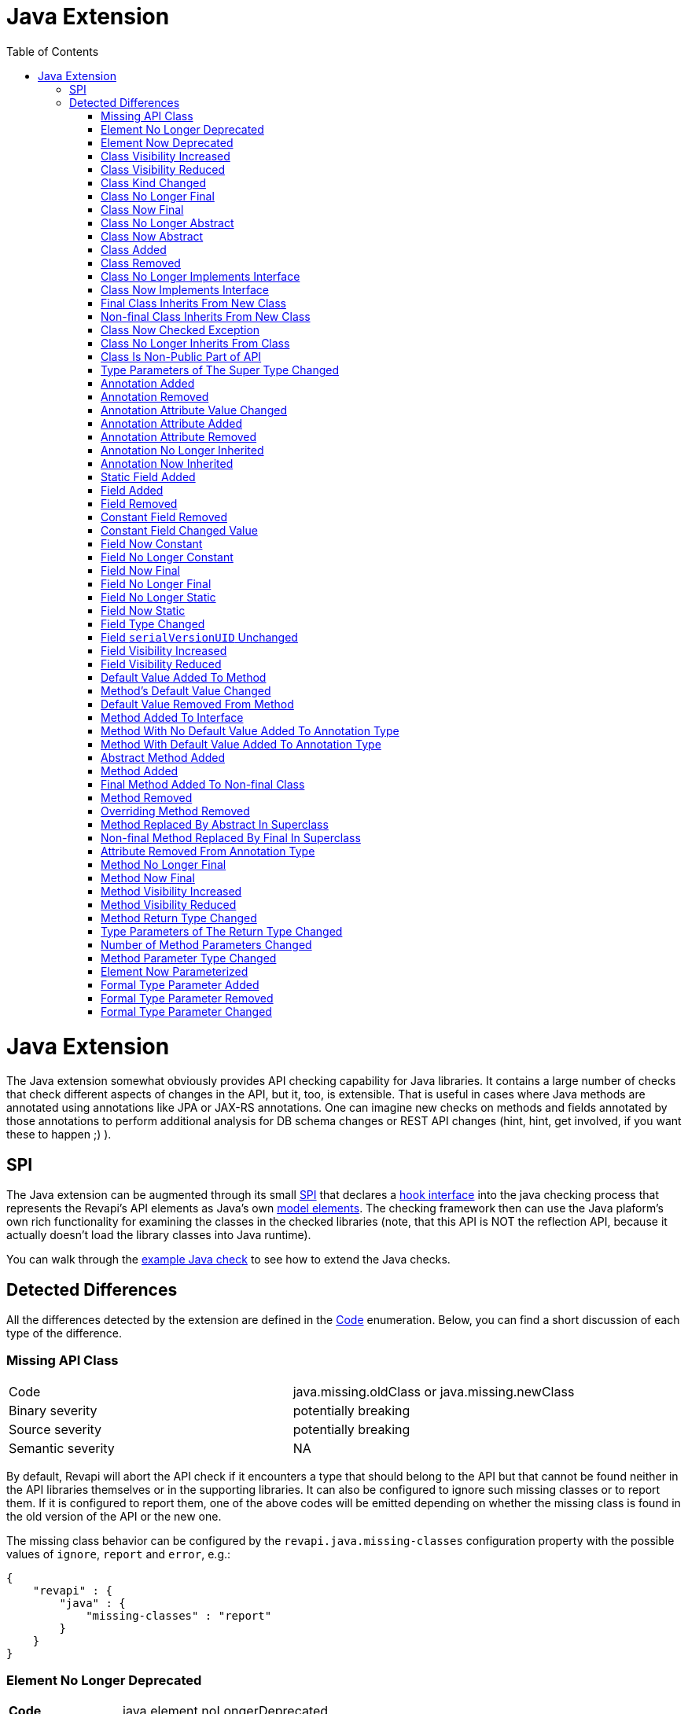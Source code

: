 = Java Extension
:awestruct-layout: docs
:awestruct-index: 101
:toc: right

[.toc-on-right]
toc::[]

= Java Extension

The Java extension somewhat obviously provides API checking capability for Java libraries. It contains a large number
of checks that check different aspects of changes in the API, but it, too, is extensible. That is useful in cases where
Java methods are annotated using annotations like JPA or JAX-RS annotations. One can imagine
new checks on methods and fields annotated by those annotations to perform additional analysis for DB schema changes or
REST API changes (hint, hint, get involved, if you want these to happen ;) ).

== SPI

The Java extension can be augmented through its small
link:../generated/revapi-java-spi/apidocs/org/revapi/java/spi/package-summary.html[SPI] that declares a
link:../generated/revapi-java-spi/apidocs/org/revapi/java/spi/Check.html[hook interface] into the java checking process that represents the
Revapi's API elements as Java's own
http://docs.oracle.com/javase/7/docs/api/javax/lang/model/package-summary.html[model elements]. The checking framework
then can use the Java plaform's own rich functionality for examining the classes in the checked libraries (note, that
this API is NOT the reflection API, because it actually doesn't load the library classes into Java runtime).

You can walk through the <<enhance-java-checks.adoc#, example Java check>> to see how to extend the Java checks.

== Detected Differences
All the differences detected by the extension are defined in the
link:../generated/revapi-java-spi/apidocs/org/revapi/java/spi/Code.html[Code] enumeration. Below, you can find a short discussion of each
type of the difference.

=== Missing API Class
[35s,<65dcols="35s,<65d"]
|=============
| Code              | +java.missing.oldClass+ or +java.missing.newClass+
| Binary severity   | potentially breaking
| Source severity   | potentially breaking
| Semantic severity | NA
|=============

By default, Revapi will abort the API check if it encounters a type that should belong to the API but that cannot be
found neither in the API libraries themselves or in the supporting libraries. It can also be configured to ignore such
missing classes or to report them. If it is configured to report them, one of the above codes will be emitted
depending on whether the missing class is found in the old version of the API or the new one.

The missing class behavior can be configured by the `revapi.java.missing-classes` configuration property with the
possible values of `ignore`, `report` and `error`, e.g.:

[source,javascript]
----
{
    "revapi" : {
        "java" : {
            "missing-classes" : "report"
        }
    }
}
----

=== Element No Longer Deprecated
[cols="35s,<65d"]
|=============
| Code              | +java.element.noLongerDeprecated+
| Binary severity   | non breaking
| Source severity   | non breaking
| Semantic severity | NA
|=============

An element (class, method or field) is marked as deprecated in the old version of the API but not in the new version.
This represents no danger in terms of API breakage and is reported only because it is useful to know for the library
users to know about such cases.

=== Element Now Deprecated
[cols="35s,<65d"]
|=============
| Code              | +java.element.nowDeprecated+
| Binary severity   | non breaking
| Source severity   | non breaking
| Semantic severity | NA
|=============

An element (class, method or field) is marked as deprecated in the new version of the API but not in the old version.
This represents no danger in terms of API breakage and is reported only because it is useful to know for the library
users to know about such cases.

=== Class Visibility Increased
[cols="35s,<65d"]
|=============
| Code              | +java.class.visibilityIncreased+
| Binary severity   | non breaking
| Source severity   | non breaking
| Semantic severity | NA
|=============

The class is more visible in the new version of the API than it used to be in the old version. This is no API breakage
and is reported for completeness sake. The visibility is ordered as follows: +private+ < +package private+ < +protected+
< +public+.

=== Class Visibility Reduced
[cols="35s,<65d"]
|=============
| Code              | +java.class.visibilityReduced+
| Binary severity   | breaking
| Source severity   | breaking
| Semantic severity | NA
|=============

Reducing the visibility of an API class is a breaking change. It means that classes that could inherit or use the class
might no longer be able to. Thus a library user might face compilation errors at compile time or linkage errors at
runtime when trying to use the new version of the library.

=== Class Kind Changed
[cols="35s,<65d"]
|=============
| Code              | +java.class.kindChanged+
| Binary severity   | breaking
| Source severity   | breaking
| Semantic severity | NA
|=============

There are 4 kinds of java classes: +class+, +interface+, +annotation type+, +enum+. This difference is reported when
a class changes from one to the other. This is of course incompatible change and will break the library users at both
compile time and at runtime.

=== Class No Longer Final
[cols="35s,<65d"]
|=============
| Code              | +java.class.noLongerFinal+
| Binary severity   | non breaking
| Source severity   | non breaking
| Semantic severity | NA
|=============

A class that used to be final is now not. This is no API breakage and is reported for completeness sake.

=== Class Now Final
[cols="35s,<65d"]
|=============
| Code              | +java.class.nowFinal+
| Binary severity   | breaking
| Source severity   | breaking
| Semantic severity | NA
|=============

A class became final in the new version of the library. This is a breaking change because any library user that extended
the class will no longer be compatible with the new version of the library, in which the class cannot be extended.

=== Class No Longer Abstract
[cols="35s,<65d"]
|=============
| Code              | +java.class.noLongerAbstract+
| Binary severity   | non breaking
| Source severity   | non breaking
| Semantic severity | NA
|=============

A class that used to be abstract is now not. This is no API breakage and is reported for completeness sake.

=== Class Now Abstract
[cols="35s,<65d"]
|=============
| Code              | +java.class.nowAbstract+
| Binary severity   | breaking
| Source severity   | breaking
| Semantic severity | NA
|=============

A concrete class became abstract in the new version of the library. This is a breaking change because it is no longer
possible to create instances of such class.

=== Class Added
[cols="35s,<65d"]
|=============
| Code              | +java.class.added+
| Binary severity   | non breaking
| Source severity   | non breaking
| Semantic severity | NA
|=============

A new class appeared in the new version of the API. This is a non-breaking change reported for completeness sake.

=== Class Removed
[cols="35s,<65d"]
|=============
| Code              | +java.class.removed+
| Binary severity   | breaking
| Source severity   | breaking
| Semantic severity | NA
|=============

A class present in the old version of the library is no longer present. This is of course a breaking change because
the users of the API will no longer be able to use that class in any capacity.

=== Class No Longer Implements Interface
[cols="35s,<65d"]
|=============
| Code              | +java.class.noLongerImplementsInterface+
| Binary severity   | breaking
| Source severity   | breaking
| Semantic severity | NA
|=============

This is a breaking change because it is no longer possible to cast the class to the no longer implemented interface.

=== Class Now Implements Interface
[cols="35s,<65d"]
|=============
| Code              | +java.class.nowImplementsInterface+
| Binary severity   | non breaking
| Source severity   | non breaking
| Semantic severity | NA
|=============

No API breakage reported for the completeness sake.

=== Final Class Inherits From New Class
[cols="35s,<65d"]
|=============
| Code              | +java.class.finalClassInheritsFromNewClass+
| Binary severity   | non breaking
| Source severity   | non breaking
| Semantic severity | NA
|=============

A final class inherits from a new class. This represents no API breakage and is reported for completeness sake.
Inheriting from a new class may introduce new methods or fields to the class but cannot remove any (method changes are
reported separately).

=== Non-final Class Inherits From New Class
[cols="35s,<65d"]
|=============
| Code              | +java.class.nonFinalClassInheritsFromNewClass+
| Binary severity   | potentially breaking
| Source severity   | potentially breaking
| Semantic severity | NA
|=============

While this change is usually OK, it might cause trouble to the users of the API if the newly inherited class contains
final methods. If the users of the library happen to define methods of the same name in the class that inherits from the
checked one, they will get compilation or linkage errors.

=== Class Now Checked Exception
[cols="35s,<65d"]
|=============
| Code              | +java.class.nowCheckedException+
| Binary severity   | non breaking
| Source severity   | breaking
| Semantic severity | NA
|=============

A class newly inherits from +java.lang.Exception+. This is a source incompatibility because such exceptions need to be
declared in the +throws+ declarations of the methods.

=== Class No Longer Inherits From Class
[cols="35s,<65d"]
|=============
| Code              | +java.class.noLongerInheritsFromClass+
| Binary severity   | breaking
| Source severity   | breaking
| Semantic severity | NA
|=============

The checked class no longer inherits from a super class that it used to. This means that it can no longer be cast to
that super class nor can the methods declared in the super class be called using the instance of the checked class.

=== Class Is Non-Public Part of API
[cols="35s,<65d"]
|=============
| Code              | +java.class.nonPublicPartOfAPI+
| Binary severity   | non breaking
| Source severity   | non breaking
| Semantic severity | NA
|=============

While this is reported as non-breaking, because it technically isn't an API error, it is a very strange design decision.
This means that a class that is not publicly accessible (i.e. is private or package private) is used in a public
capacity (i.e. return type of a method, type of a method parameter, type of an accessible field, implemented interface).

For library authors, it is recommended to configure the API checking to increase the severity of this difference,
because more usually than not it actually highlights a usability problem in the API of the library.

This is also reported on a non-accessible class that is used as a super class of another API class. While this is
a valid and useful design pattern, Revapi currently cannot distinguish this usage from the other types.

=== Type Parameters of The Super Type Changed
[cols="35s,<65d"]
|=============
| Code              | +java.class.superTypeTypeParametersChanged+
| Binary severity   | potentially breaking
| Source severity   | potentially breaking
| Semantic severity | NA
|=============

The checked class inherits from a generic class. The type parameters used on the generic super class changed between old
and new version. Because of type erasure, this might not cause any binary incompatibility (but it can) and it can
potentially break the compilation, too.

This is generally a quite dangerous thing to do, because it can change the erased signatures of the methods or fields
inherited from the super class (which would be the cause of the binary and source incompatibilities).

=== Annotation Added
[cols="35s,<65d"]
|=============
| Code              | +java.annotation.added+
| Binary severity   | non breaking
| Source severity   | non breaking
| Semantic severity | potentially breaking
|=============

An element is newly annotated by given annotation. This poses no risk during compilation or at linkage time but may
cause semantic differences between the versions because of the way the annotations can be used (code generation,
processing, reflection, etc.).

=== Annotation Removed
[cols="35s,<65d"]
|=============
| Code              | +java.annotation.removed+
| Binary severity   | non breaking
| Source severity   | non breaking
| Semantic severity | potentially breaking
|=============

An element is no longer annotated by given annotation. This poses no risk during compilation or at linkage time but may
cause semantic differences between the versions because of the way the annotations can be used (code generation,
processing, reflection, etc.).

=== Annotation Attribute Value Changed
[cols="35s,<65d"]
|=============
| Code              | +java.annotation.attributeValueChanged+
| Binary severity   | non breaking
| Source severity   | non breaking
| Semantic severity | potentially breaking
|=============

An attribute of some annotation on some element changed its value. This poses no risk during compilation or at linkage
time but may cause semantic differences between the versions because of the way the annotations can be used (code
generation, processing, reflection, etc.).

=== Annotation Attribute Added
[cols="35s,<65d"]
|=============
| Code              | +java.annotation.attributeAdded+
| Binary severity   | non breaking
| Source severity   | non breaking
| Semantic severity | potentially breaking
|=============

An annotation on some element newly specifies an explicit value of an attribute. This poses no risk during compilation
or at linkage time but may cause semantic differences between the versions because of the way the annotations can be
used (code generation, processing, reflection, etc.).

=== Annotation Attribute Removed
[cols="35s,<65d"]
|=============
| Code              | +java.annotation.attributeRemoved+
| Binary severity   | non breaking
| Source severity   | non breaking
| Semantic severity | potentially breaking
|=============

An annotation on some element no longer specifies an explicit value of an attribute. This poses no risk during
compilation or at linkage time but may cause semantic differences between the versions because of the way the
annotations can be used (code generation, processing, reflection, etc.).

=== Annotation No Longer Inherited
[cols="35s,<65d"]
|=============
| Code              | +java.annotation.noLongerInherited+
| Binary severity   | non breaking
| Source severity   | non breaking
| Semantic severity | potentially breaking
|=============

An annotation type used to be annotated with the `@Inherited` annotation but is no more. This poses no risk during
compilation or at linkage time but may cause semantic differences between the versions because of the way the
annotations can be used (code generation, processing, reflection, etc.).

=== Annotation Now Inherited
[cols="35s,<65d"]
|=============
| Code              | +java.annotation.nowInherited+
| Binary severity   | non breaking
| Source severity   | non breaking
| Semantic severity | potentially breaking
|=============

An annotation type is now annotated with the `@Inherited` annotation. This poses no risk during
compilation or at linkage time but may cause semantic differences between the versions because of the way the
annotations can be used (code generation, processing, reflection, etc.).

=== Static Field Added
[cols="35s,<65d"]
|=============
| Code              | +java.field.addedStaticField+
| Binary severity   | non breaking
| Source severity   | non breaking
| Semantic severity | NA
|=============

No API breakage, provided for completeness sake. Note that this si reported only for publicly accessible fields.

=== Field Added
[cols="35s,<65d"]
|=============
| Code              | +java.field.added+
| Binary severity   | non breaking
| Source severity   | non breaking
| Semantic severity | NA
|=============

No API breakage, provided for completeness sake. Note that this si reported only for publicly accessible fields.

=== Field Removed
[cols="35s,<65d"]
|=============
| Code              | +java.field.removed+
| Binary severity   | breaking
| Source severity   | breaking
| Semantic severity | NA
|=============

The field was removed from the class. This is an API breakage because the field can no longer be accessed.
Note that this si reported only for publicly accessible fields.

=== Constant Field Removed
[cols="35s,<65d"]
|=============
| Code              | +java.field.removed+
| Binary severity   | non breaking
| Source severity   | breaking
| Semantic severity | potentially breaking
|=============

An accessible static final field (i.e. a constant) was removed from the class. This breaks compilation but actually
causes no problem at runtime (i.e. when the new API is swapped for the old API without recompiling the users of the
API). This is because the constants are inlined during compilation. Because the value is no longer declared or used
in the API but the user of the API still can operate with the value, this is also reported as potentially breaking the
semantics.

=== Constant Field Changed Value
[cols="35s,<65d"]
|=============
| Code              | +java.field.constantValueChanged+
| Binary severity   | non breaking
| Source severity   | non breaking
| Semantic severity | breaking
|=============

A constant field changed its value. At compilation time, the new value is used, but at runtime (i.e. when the new API is
swapped for the old API without recompiling the users of the API) the users of the API will still use the old value,
because the constant values are inlined. This is therefore reported as breaking the semantics.

=== Field Now Constant
[cols="35s,<65d"]
|=============
| Code              | +java.field.nowConstant+
| Binary severity   | non breaking
| Source severity   | non breaking
| Semantic severity | NA
|=============

This is no API breakage and is reported only for completeness' sake.

=== Field No Longer Constant
[cols="35s,<65d"]
|=============
| Code              | +java.field.nowConstant+
| Binary severity   | non breaking
| Source severity   | non breaking
| Semantic severity | breaking
|=============

When compiling an API user against the new version of the API, the value of the field is taken. When swapping the new
version of the API for the old version of the API without recompiling the *old value* coming from the inlined constant
value from the old version of the API is used. I.e. the code works and therefore this is neither a source nor binary
incompatibility, but it is marked as a semantic incompatibility, because the behavior described above is most probably
NOT what the API author had in mind when making the change.

=== Field Now Final
[cols="35s,<65d"]
|=============
| Code              | +java.field.nowFinal+
| Binary severity   | breaking
| Source severity   | breaking
| Semantic severity | NA
|=============

A field that could previously be assigned to is now final and cannot be changed. This is therefore both source and
binary incompatibility.

=== Field No Longer Final
[cols="35s,<65d"]
|=============
| Code              | +java.field.noLongerFinal+
| Binary severity   | non breaking
| Source severity   | non breaking
| Semantic severity | NA
|=============

This is no API breakage and is reported for completeness' sake.

=== Field No Longer Static
[cols="35s,<65d"]
|=============
| Code              | +java.field.noLongerStatic+
| Binary severity   | breaking
| Source severity   | breaking
| Semantic severity | NA
|=============

A static field has become an instance field. Accessing the field is no longer possible through its class and therefore
this is both source and binary incompatibility.

=== Field Now Static
[cols="35s,<65d"]
|=============
| Code              | +java.field.nowStatic+
| Binary severity   | breaking
| Source severity   | non breaking
| Semantic severity | NA
|=============

According to the Java specification, the Java runtime will throw `IncompatibleClassChangeError` when an instance field
has become static and the new version of API is used against the user code compiled against the old version of API.
When recompiling the user code against the new version, everything works fine.

=== Field Type Changed
[cols="35s,<65d"]
|=============
| Code              | +java.field.typeChanged+
| Binary severity   | breaking
| Source severity   | breaking
| Semantic severity | NA
|=============

The field has a different type than it used to in the old version of the API. This is incompatible change.

=== Field `serialVersionUID` Unchanged
[cols="35s,<65d"]
|=============
| Code              | +java.field.serialVersionUIDUnchanged+
| Binary severity   | non breaking
| Source severity   | non breaking
| Semantic severity | potentially breaking
|=============

This is reported on the `serialVersionUID` fields of classes that didn't change between the versions even though the
default UIDs would be different for the two versions of the the class. While this doesn't break the compilation nor does
it break binary compatibility, it possibly may cause semantic problems because serialization may misbehave. This
depends on if and how the `readObject` and `writeObject` methods on the class are implemented, which is beyond the scope
of this check.

=== Field Visibility Increased
[cols="35s,<65d"]
|=============
| Code              | +java.field.visibilityIncreased+
| Binary severity   | non breaking
| Source severity   | non breaking
| Semantic severity | NA
|=============

No API breakage, reported for completeness' sake.

=== Field Visibility Reduced
[cols="35s,<65d"]
|=============
| Code              | +java.field.visibilityReduced+
| Binary severity   | breaking
| Source severity   | breaking
| Semantic severity | NA
|=============

Field's visibility was reduced, which means that code that used to be able to access it might no longer be able to.

=== Default Value Added To Method
[cols="35s,<65d"]
|=============
| Code              | +java.method.defaultValueAdded+
| Binary severity   | non breaking
| Source severity   | non breaking
| Semantic severity | NA
|=============

This is only relevant on annotation types, of which the attributes are represented by method declarations.
Declaring a default value to an annotation attribute is not an API breakage and is only reported for completeness' sake.

=== Method's Default Value Changed
[cols="35s,<65d"]
|=============
| Code              | +java.method.defaultValueChanged+
| Binary severity   | non breaking
| Source severity   | non breaking
| Semantic severity | potentially breaking
|=============

This is only relevant on annotation types, of which the attributes are represented by method declarations.
Changing a default value is both source and binary compatible but might cause a semantic incompatibility (depending on
how the annotation is used). Elements annotated using this annotation that didn't provide an explicit value for this
attribute will suddenly be understood to have the new default value of the attribute when used with the new version of
the API. This might or might not be a problem.

=== Default Value Removed From Method
[cols="35s,<65d"]
|=============
| Code              | +java.method.defaultValueRemoved+
| Binary severity   | non breaking
| Source severity   | breaking
| Semantic severity | breaking
|=============

An annotation attribute no longer declares a default value. This is source incompatible change because elements
annotated without explicitly specifying the value for the attribute will no longer compile. This also breaks semantics
because annotation processor that relies on the new version of the annotation type will break with a user library that
was compiled against the old version of the API (and therefore didn't have to declare the default value of the
attribute).

=== Method Added To Interface
[cols="35s,<65d"]
|=============
| Code              | +java.method.addedToInterface+
| Binary severity   | breaking
| Source severity   | breaking
| Semantic severity | NA
|=============

Adding a method to the interface will break all its implementations that were compiled/declared against the old version
of the interface.

=== Method With No Default Value Added To Annotation Type
[cols="35s,<65d"]
|=============
| Code              | +java.method.attributeWithNoDefaultAddedToAnnotationType+
| Binary severity   | non breaking
| Source severity   | breaking
| Semantic severity | breaking
|=============

While technically a variant of <<method-added-to-interface, Method Added To Interface>>, this is similar in consequences
to <<default-value-removed-from-method, Default Value Removed From Method>>. This is not binary incompatible, there can
be no code compiled against the previous version of the API that would try to access or use the new attribute in any
way. This is source incompatible though, because any code that declares annotations according to the old version of the
API will fail to compile against the new version of the API because it will not define explicit value for the new
attribute. This also breaks semantics because any element annotated without such attribute won't be possible to process
using a processor that depends on the new version of the API and therefore assumes an explicit value for the annotation
attribute.

=== Method With Default Value Added To Annotation Type
[cols="35s,<65d"]
|=============
| Code              | +java.method.attributeWithDefaultAddedToAnnotationType+
| Binary severity   | non breaking
| Source severity   | non breaking
| Semantic severity | NA
|=============

This does not break compatibility and is reported for completeness' sake.

=== Abstract Method Added
[cols="35s,<65d"]
|=============
| Code              | +java.method.abstractMethodAdded+
| Binary severity   | breaking
| Source severity   | breaking
| Semantic severity | NA
|=============

Abstract method added to a class. All the code compiled against the old version of the API will not provide a concrete
implementation of it and will therefore break.

=== Method Added
[cols="35s,<65d"]
|=============
| Code              | +java.method.added+
| Binary severity   | non breaking
| Source severity   | non breaking
| Semantic severity | NA
|=============

A new concrete method added to a concrete class. This is always safe.

=== Final Method Added To Non-final Class
[cols="35s,<65d"]
|=============
| Code              | +java.method.finalMethodAddedToNonFinalClass+
| Binary severity   | potentially breaking
| Source severity   | potentially breaking
| Semantic severity | NA
|=============

This will break user code if the a subclass of the checked class declared a method that happens to have a same signature
as the newly introduced final method.

=== Method Removed
[cols="35s,<65d"]
|=============
| Code              | +java.method.removed+
| Binary severity   | breaking
| Source severity   | breaking
| Semantic severity | NA
|=============

Removing a method from a class is an incompatible change.

=== Overriding Method Removed
[cols="35s,<65d"]
|=============
| Code              | +java.method.overridingMethodRemoved+
| Binary severity   | non breaking
| Source severity   | non breaking
| Semantic severity | NA
|=============

A method that overrode a method in a super class has been removed. This is a compatible change and is reported for
completeness' sake.

=== Method Replaced By Abstract In Superclass
[cols="35s,<65d"]
|=============
| Code              | +java.method.replacedByAbstractMethodInSuperClass+
| Binary severity   | breaking
| Source severity   | breaking
| Semantic severity | NA
|=============

A variant of <<overriding-method-removed, Overriding Method Removed>>, but the method in the super class is abstract.
Therefore, it would no longer be possible to call the method.

=== Non-final Method Replaced By Final In Superclass
[cols="35s,<65d"]
|=============
| Code              | +java.method.nonFinalReplacedByFinalInSuperclass+
| Binary severity   | potentially breaking
| Source severity   | potentially breaking
| Semantic severity | NA
|=============

As with <<final-method-added-to-non-final-class, Final Method Added To Non-final Class>>, this can break if a subclass
in user code overrides the method.

=== Attribute Removed From Annotation Type
[cols="35s,<65d"]
|=============
| Code              | +java.method.attributeRemovedFromAnnotationType+
| Binary severity   | breaking
| Source severity   | breaking
| Semantic severity | NA
|=============

This is identical to <<method-removed, Method Removed>> but specialized for annotation types.

=== Method No Longer Final
[cols="35s,<65d"]
|=============
| Code              | +java.method.noLongerFinal+
| Binary severity   | non breaking
| Source severity   | non breaking
| Semantic severity | NA
|=============

No API breakage, reported for completeness' sake.

=== Method Now Final
[cols="35s,<65d"]
|=============
| Code              | +java.method.nowFinal+
| Binary severity   | breaking
| Source severity   | breaking
| Semantic severity | NA
|=============

Any subclasses that overrode the method will break both at compile time and at runtime.

=== Method Visibility Increased
[cols="35s,<65d"]
|=============
| Code              | +java.method.visibilityIncreased+
| Binary severity   | non breaking
| Source severity   | non breaking
| Semantic severity | NA
|=============

No API breakage, reported for completeness' sake.

=== Method Visibility Reduced
[cols="35s,<65d"]
|=============
| Code              | +java.method.visibilityIncreased+
| Binary severity   | breaking
| Source severity   | breaking
| Semantic severity | NA
|=============

A method might no longer be visible to code that used to call it. This is a breaking change.

=== Method Return Type Changed
[cols="35s,<65d"]
|=============
| Code              | +java.method.returnTypeChanged+
| Binary severity   | breaking
| Source severity   | potentially breaking
| Semantic severity | NA
|=============

While changing the return type always breaks at runtime (i.e. when swapping the new API for the old API without
recompiling the user code), it might be OK at compile time due to implicit conversions of primitive types.

=== Type Parameters of The Return Type Changed
[cols="35s,<65d"]
|=============
| Code              | +java.method.returnTypeTypeParametersChanged+
| Binary severity   | non breaking
| Source severity   | breaking
| Semantic severity | NA
|=============

If the return type of the method is a generic type and its type parameters change between old and new version of the API
it is a source incompatible change. It is binary compatible because of type erasure.

=== Number of Method Parameters Changed
[cols="35s,<65d"]
|=============
| Code              | +java.method.numberOfParametersChanged+
| Binary severity   | breaking
| Source severity   | breaking
| Semantic severity | NA
|=============

Obviously, this is a breaking change - you can no longer call the method with the same parameters.

=== Method Parameter Type Changed
[cols="35s,<65d"]
|=============
| Code              | +java.method.parameterTypeChanged+
| Binary severity   | breaking
| Source severity   | potentially breaking
| Semantic severity | NA
|=============

This is a binary incompatibility but may be source compatible if the changed types are primitive and the new one
is strictly bigger than the old one and the old one is implicitly convertible to it.

=== Element Now Parameterized
[cols="35s,<65d"]
|=============
| Code              | +java.generics.elementNowParameterized+
| Binary severity   | non breaking
| Source severity   | non breaking
| Semantic severity | potentially breaking
|=============

In and of itself, this is a compatible change but may cause semantic confusion if the user code compiled against the old
API wasn't honoring the new semantics introduced with the generic type parameter (e.g. old code was using raw `List` and
the new version of the API parameterized the list to `List<E>`. The old code used to insert variety of types into the
list but the new version of the API suggests it is not possible. Everything will still work correctly, but new user code
might start assuming uniform types in the list).

=== Formal Type Parameter Added
[cols="35s,<65d"]
|=============
| Code              | +java.generics.formalTypeParameterAdded+
| Binary severity   | non breaking
| Source severity   | breaking
| Semantic severity | NA
|=============

This is not a binary incompatibility due to type erasure but it is a source incompatible change. Classes declared
against the old version of the API will no longer compile with the new version because they will be missing the
definition of the formal type parameter.

=== Formal Type Parameter Removed
[cols="35s,<65d"]
|=============
| Code              | +java.generics.formalTypeParameterRemoved+
| Binary severity   | non breaking
| Source severity   | breaking
| Semantic severity | NA
|=============

This is not a binary incompatibility due to type erasure but it is a source incompatible change. Classes declared
against the old version of the API will no longer compile with the new version because they will be declaring a type
parameter that is no longer required.

=== Formal Type Parameter Changed
[cols="35s,<65d"]
|=============
| Code              | +java.generics.formalTypeParameterChanged+
| Binary severity   | non breaking
| Source severity   | breaking
| Semantic severity | NA
|=============

The constraints on the formal type parameter have changed. This is again source incompatible because the user code
declared against the old version of the API will use wrong constraints.

